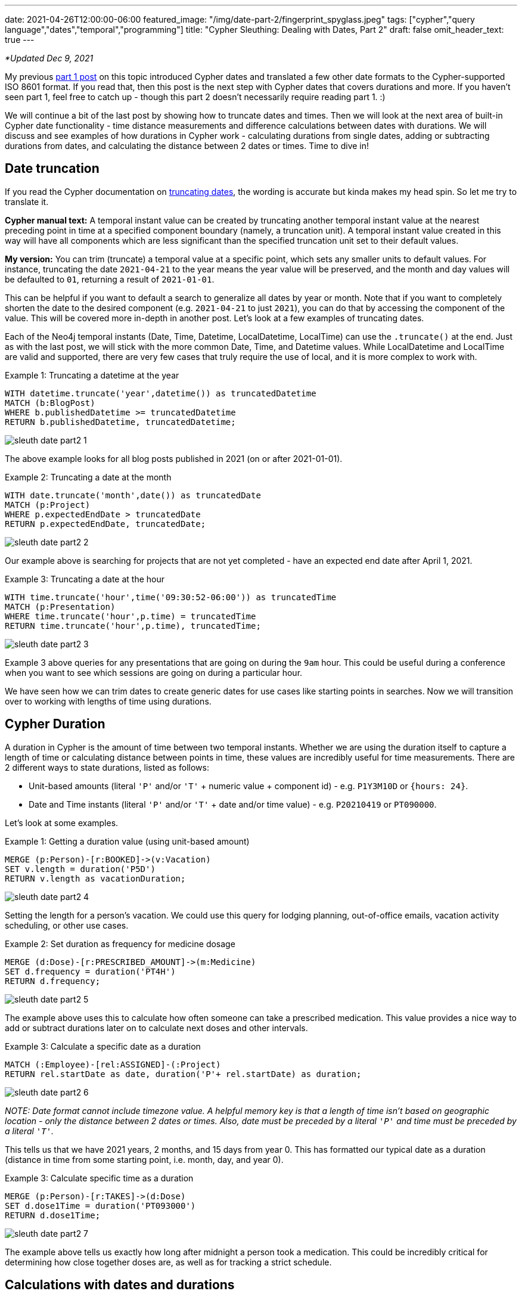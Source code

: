 ---
date: 2021-04-26T12:00:00-06:00
featured_image: "/img/date-part-2/fingerprint_spyglass.jpeg"
tags: ["cypher","query language","dates","temporal","programming"]
title: "Cypher Sleuthing: Dealing with Dates, Part 2"
draft: false
omit_header_text: true
---

_*Updated Dec 9, 2021_

My previous https://jmhreif.com/blog/cypher-sleuthing-dates-part1/[part 1 post^] on this topic introduced Cypher dates and translated a few other date formats to the Cypher-supported ISO 8601 format. If you read that, then this post is the next step with Cypher dates that covers durations and more. If you haven’t seen part 1, feel free to catch up - though this part 2 doesn’t necessarily require reading part 1. :)

We will continue a bit of the last post by showing how to truncate dates and times. Then we will look at the next area of built-in Cypher date functionality - time distance measurements and difference calculations between dates with durations. We will discuss and see examples of how durations in Cypher work - calculating durations from single dates, adding or subtracting durations from dates, and calculating the distance between 2 dates or times. Time to dive in!

== Date truncation

If you read the Cypher documentation on https://neo4j.com/docs/cypher-manual/current/functions/temporal/#functions-temporal-truncate-overview[truncating dates^], the wording is accurate but kinda makes my head spin. So let me try to translate it.

*Cypher manual text:*
A temporal instant value can be created by truncating another temporal instant value at the nearest preceding point in time at a specified component boundary (namely, a truncation unit). A temporal instant value created in this way will have all components which are less significant than the specified truncation unit set to their default values.

*My version:*
You can trim (truncate) a temporal value at a specific point, which sets any smaller units to default values. For instance, truncating the date `2021-04-21` to the year means the year value will be preserved, and the month and day values will be defaulted to `01`, returning a result of `2021-01-01`.

This can be helpful if you want to default a search to generalize all dates by year or month. Note that if you want to completely shorten the date to the desired component (e.g. `2021-04-21` to just `2021`), you can do that by accessing the component of the value. This will be covered more in-depth in another post. Let’s look at a few examples of truncating dates.

Each of the Neo4j temporal instants (Date, Time, Datetime, LocalDatetime, LocalTime) can use the `.truncate()` at the end. Just as with the last post, we will stick with the more common Date, Time, and Datetime values. While LocalDatetime and LocalTime are valid and supported, there are very few cases that truly require the use of local, and it is more complex to work with.

Example 1: Truncating a datetime at the year
[source,cypher]
```
WITH datetime.truncate('year',datetime()) as truncatedDatetime
MATCH (b:BlogPost)
WHERE b.publishedDatetime >= truncatedDatetime
RETURN b.publishedDatetime, truncatedDatetime;
```

image::/img/date-part-2/sleuth_date_part2_1.png[]

The above example looks for all blog posts published in 2021 (on or after 2021-01-01).

Example 2: Truncating a date at the month
[source,cypher]
```
WITH date.truncate('month',date()) as truncatedDate
MATCH (p:Project)
WHERE p.expectedEndDate > truncatedDate
RETURN p.expectedEndDate, truncatedDate;
```

image::/img/date-part-2/sleuth_date_part2_2.png[]

Our example above is searching for projects that are not yet completed - have an expected end date after April 1, 2021.

Example 3: Truncating a date at the hour
[source,cypher]
```
WITH time.truncate('hour',time('09:30:52-06:00')) as truncatedTime
MATCH (p:Presentation)
WHERE time.truncate('hour',p.time) = truncatedTime
RETURN time.truncate('hour',p.time), truncatedTime;
```

image::/img/date-part-2/sleuth_date_part2_3.png[]

Example 3 above queries for any presentations that are going on during the `9am` hour. This could be useful during a conference when you want to see which sessions are going on during a particular hour.

We have seen how we can trim dates to create generic dates for use cases like starting points in searches. Now we will transition over to working with lengths of time using durations.

== Cypher Duration

A duration in Cypher is the amount of time between two temporal instants. Whether we are using the duration itself to capture a length of time or calculating distance between points in time, these values are incredibly useful for time measurements. There are 2 different ways to state durations, listed as follows:

* Unit-based amounts (literal `'P'` and/or `'T'` + numeric value + component id) - e.g. `P1Y3M10D` or `{hours: 24}`.
* Date and Time instants (literal `'P'` and/or `'T'` + date and/or time value) - e.g. `P20210419` or `PT090000`.

Let’s look at some examples.

Example 1: Getting a duration value (using unit-based amount)
[source,cypher]
```
MERGE (p:Person)-[r:BOOKED]->(v:Vacation)
SET v.length = duration('P5D')
RETURN v.length as vacationDuration;
```

image::/img/date-part-2/sleuth_date_part2_4.png[]

Setting the length for a person’s vacation. We could use this query for lodging planning, out-of-office emails, vacation activity scheduling, or other use cases.

Example 2: Set duration as frequency for medicine dosage
[source,cypher]
```
MERGE (d:Dose)-[r:PRESCRIBED_AMOUNT]->(m:Medicine)
SET d.frequency = duration('PT4H')
RETURN d.frequency;
```

image::/img/date-part-2/sleuth_date_part2_5.png[]

The example above uses this to calculate how often someone can take a prescribed medication. This value provides a nice way to add or subtract durations later on to calculate next doses and other intervals.

Example 3: Calculate a specific date as a duration
[source,cypher]
```
MATCH (:Employee)-[rel:ASSIGNED]-(:Project)
RETURN rel.startDate as date, duration('P'+ rel.startDate) as duration;
```

image::/img/date-part-2/sleuth_date_part2_6.png[]

_NOTE: Date format cannot include timezone value. A helpful memory key is that a length of time isn’t based on geographic location - only the distance between 2 dates or times. Also, date must be preceded by a literal `'P'` and time must be preceded by a literal `'T'`._

This tells us that we have 2021 years, 2 months, and 15 days from year 0. This has formatted our typical date as a duration (distance in time from some starting point, i.e. month, day, and year 0).

Example 3: Calculate specific time as a duration
[source,cypher]
```
MERGE (p:Person)-[r:TAKES]->(d:Dose)
SET d.dose1Time = duration('PT093000')
RETURN d.dose1Time;
```

image::/img/date-part-2/sleuth_date_part2_7.png[]

The example above tells us exactly how long after midnight a person took a medication. This could be incredibly critical for determining how close together doses are, as well as for tracking a strict schedule.

== Calculations with dates and durations

There are a few ways to go about using durations besides for the plain amounts we saw in the last section - for instance, adding or subtracting temporal amounts and calculating the difference between 2 dates. I would guess that these are probably the most common usages for durations. We will get some examples below of each, starting with adding or subtracting durations from dates.

Example 1: Subtract 2.5 months from end date to calculate start date
[source,cypher]
```
MATCH (p:Project)
SET p.expectedStartDate = p.expectedEndDate - duration('P2.5M')
RETURN p.expectedEndDate, p.expectedStartDate;
```

image::/img/date-part-2/sleuth_date_part2_8.png[]

In the example above, we are using a scheduled end date and an estimated duration of the project to calculate the project start date. I find that adding and subtracting lengths of time can be used for many different uses.

Example 2: Add 30 hours to start datetime to calculate end datetime
[source,cypher]
```
MATCH (c:Conference)
SET c.endDatetime = c.startDatetime + duration({hours: 30})
RETURN c.startDatetime, c.endDatetime;
```

image::/img/date-part-2/sleuth_date_part2_9.png[]

Above, we are using duration addition to calculate the end date/time for our conference. If we know what time the event plans to start and know the length of content we have, then this tells us what time the event can end.

Example 3: Calculate when to take the next medicine dose
[source,cypher]
```
MATCH (d:Dose)
 SET d.dose2Time = d.dose1Time + d.frequency
RETURN d.dose2Time;
```

image::/img/date-part-2/sleuth_date_part2_10.png[]

Based on the dose taken in a previous query and the frequency we can take the medication, the above query calculates the time (in hours and minutes from midnight) of our next dosage.

== Calculate difference between 2 dates with duration.between

Now let’s calculate the difference between 2 dates. We will need to use `duration.between` to compare two dates and find the difference.

Example 1: Calculate duration between project start and end dates
[source,cypher]
```
MATCH (:Employee)-[rel:ASSIGNED]-(p:Project)
RETURN rel.startDate as assigned, p.expectedEndDate as expectedCompletion, duration.between(rel.startDate, p.expectedEndDate) as lengthAssigned;
```

image::/img/date-part-2/sleuth_date_part2_11.png[]

Our query above tells us how long an employee has been assigned to a project. This could be useful for determining resource usage or the number of hours someone has worked on something.

Example 2: Calculate amount of time currently spent on project
[source,cypher]
```
MATCH (:Employee)-[rel:ASSIGNED]-(p:Project)
RETURN rel.startDate as assigned, duration.between(rel.startDate, date()) as timeSpent;
```

image::/img/date-part-2/sleuth_date_part2_12.png[]

Using the query above, we can know how long our project has been going on. This tells us how much time has passed, and as with the previous query, can help us understand how many resources have been used on a project at a point in time.

Example 3: Calculate duration between differing datetime values
[source,cypher]
```
MATCH (b:BlogPost)
RETURN date('2021-03-22') as started, b.publishedDatetime as published, duration.between(date('2021-03-22'), b.publishedDatetime) as amountOfTimeSpent;
```

image::/img/date-part-2/sleuth_date_part2_13.png[]

In our above query, we can find out how long it took to write a blog post. Again, this could be used to determine average time consumption for a person or for planning time needed on future posts. Because the time and timezone exist on the publishedDatetime and not on the start date we set, the duration time values (hours, minutes, seconds, milliseconds) are a little odd-looking, but we’ll see how to format that better in the next post!

== Wrapping up!

We saw how to use Cypher's duration to measure distance in time - whether starting from a length like `2 days`, adding or subtracting an amount from a date or time, or finding the difference between 2 dates/times.

In the next post, we will cover formatting and date components. We will see how to transform some of these durations into different formats, as well as how to access components of full date/time values and translate other temporal amounts into different units (i.e. `120 seconds` into `2 minutes`, or `72 hours` into `3 days`). Tune in next time and happy coding!

== Resources

* Cypher manual: https://neo4j.com/docs/cypher-manual/current/syntax/temporal/#cypher-temporal-durations[Durations^]
* Cypher manual: Create durations from https://neo4j.com/docs/cypher-manual/current/functions/temporal/duration/#functions-duration-create-components[units^] or from https://neo4j.com/docs/cypher-manual/current/functions/temporal/duration/#functions-duration-create-string[dates and times^]
* Cypher manual: https://neo4j.com/docs/cypher-manual/current/functions/temporal/duration/#functions-duration-computing[Compute duration from 2 temporal instants^]
* Blog post: https://jmhreif.com/blog/cypher-sleuthing-dates-part1[Part 1 of Cypher Sleuthing with Dates^]